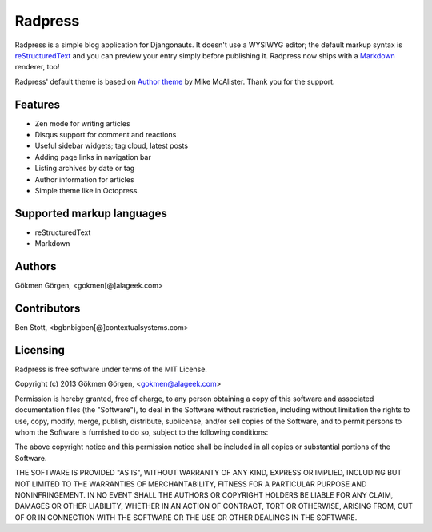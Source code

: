 Radpress
========

.. image:: https://travis-ci.org/gkmngrgn/radpress.png?branch=develop

Radpress is a simple blog application for Djangonauts. It doesn't use a WYSIWYG
editor; the default markup syntax is `reStructuredText`_ and you can preview
your entry simply before publishing it. Radpress now ships with a `Markdown`_
renderer, too!

Radpress' default theme is based on `Author theme`_ by Mike McAlister. Thank
you for the support.

Features
--------
- Zen mode for writing articles
- Disqus support for comment and reactions
- Useful sidebar widgets; tag cloud, latest posts
- Adding page links in navigation bar
- Listing archives by date or tag
- Author information for articles
- Simple theme like in Octopress.

Supported markup languages
--------------------------
- reStructuredText
- Markdown

Authors
-------
Gökmen Görgen, <gokmen[@]alageek.com>

Contributors
------------
Ben Stott, <bgbnbigben[@]contextualsystems.com>

Licensing
---------
Radpress is free software under terms of the MIT License.

Copyright (c) 2013 Gökmen Görgen, <gokmen@alageek.com>

Permission is hereby granted, free of charge, to any person obtaining
a copy of this software and associated documentation files (the
"Software"), to deal in the Software without restriction, including
without limitation the rights to use, copy, modify, merge, publish,
distribute, sublicense, and/or sell copies of the Software, and to
permit persons to whom the Software is furnished to do so, subject to
the following conditions:

The above copyright notice and this permission notice shall be included
in all copies or substantial portions of the Software.

THE SOFTWARE IS PROVIDED "AS IS", WITHOUT WARRANTY OF ANY KIND,
EXPRESS OR IMPLIED, INCLUDING BUT NOT LIMITED TO THE WARRANTIES OF
MERCHANTABILITY, FITNESS FOR A PARTICULAR PURPOSE AND NONINFRINGEMENT.
IN NO EVENT SHALL THE AUTHORS OR COPYRIGHT HOLDERS BE LIABLE FOR ANY
CLAIM, DAMAGES OR OTHER LIABILITY, WHETHER IN AN ACTION OF CONTRACT,
TORT OR OTHERWISE, ARISING FROM, OUT OF OR IN CONNECTION WITH THE
SOFTWARE OR THE USE OR OTHER DEALINGS IN THE SOFTWARE.

.. _restructuredtext: http://docutils.sourceforge.net/rst.html
.. _Markdown: http://daringfireball.net/projects/markdown/
.. _Author theme: http://themes.okaythemes.com/author/

